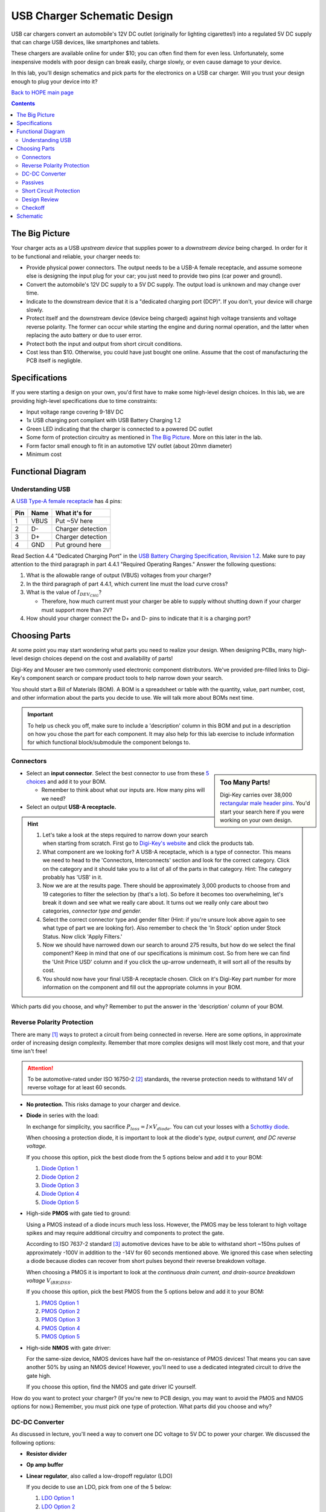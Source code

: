 ============================
USB Charger Schematic Design
============================
USB car chargers convert an automobile's 12V DC outlet (originally for
lighting cigarettes!) into a regulated 5V DC supply that can charge USB
devices, like smartphones and tablets.

These chargers are available online for under $10; you can often find them for
even less. Unfortunately, some inexpensive models with poor design can break
easily, charge slowly, or even cause damage to your device.

In this lab, you'll design schematics and pick parts for the electronics on a
USB car charger. Will you trust your design enough to plug your device into
it?

`Back to HOPE main page <../../pcb.html>`_ 

.. contents::


The Big Picture
===============
Your charger acts as a USB *upstream device* that supplies power to a
*downstream device* being charged. In order for it to be functional and
reliable, your charger needs to:

- Provide physical power connectors. The output needs to be a USB-A female
  receptacle, and assume someone else is designing the input plug for your
  car; you just need to provide two pins (car power and ground).

- Convert the automobile's 12V DC supply to a 5V DC supply. The output load is
  unknown and may change over time.

- Indicate to the downstream device that it is a "dedicated charging port
  (DCP)". If you don't, your device will charge slowly.

- Protect itself and the downstream device (device being charged) against high
  voltage transients and voltage reverse polarity. The former can occur while
  starting the engine and during normal operation, and the latter when replacing
  the auto battery or due to user error.

- Protect both the input and output from short circuit conditions.

- Cost less than $10. Otherwise, you could have just bought one online. Assume that
  the cost of manufacturing the PCB itself is negligble.


Specifications
==============
If you were starting a design on your own, you'd first have to make some
high-level design choices. In this lab, we are providing high-level
specifications due to time constraints:

- Input voltage range covering 9-18V DC

- 1x USB charging port compliant with USB Battery Charging 1.2

- Green LED indicating that the charger is connected to a powered DC outlet

- Some form of protection circuitry as mentioned in `The Big Picture`_. More
  on this later in the lab. 

- Form factor small enough to fit in an automotive 12V outlet (about 20mm
  diameter)

- Minimum cost

Functional Diagram
==================


Understanding USB
-----------------
A `USB Type-A female receptacle
<https://en.wikipedia.org/wiki/USB_(Physical)#Pinouts>`_ has 4 pins:

===  ====  =============
Pin  Name  What it's for
===  ====  =============
1    VBUS  Put ~5V here
2    D-    Charger detection
3    D+    Charger detection
4    GND   Put ground here
===  ====  =============

Read Section 4.4 "Dedicated Charging Port" in the `USB Battery Charging
Specification, Revision 1.2
<http://composter.com.ua/documents/BC1.2_FINAL.pdf>`_. Make sure to pay
attention to the third paragraph in part 4.4.1 "Required Operating Ranges."
Answer the following questions:

#. What is the allowable range of output (VBUS) voltages from your charger?
#. In the third paragraph of part 4.4.1, which current line must the load curve
   cross? 
#. What is the value of :math:`I_{DEV_CHG}`? 

   - Therefore, how much current must your charger be able to supply without
     shutting down if your charger must support more than 2V?

#. How should your charger connect the D+ and D- pins to indicate that it is a
   charging port?

Choosing Parts
==============
At some point you may start wondering what parts you need to realize your
design. When designing PCBs, many high-level design choices depend on the cost
and availability of parts!

Digi-Key and Mouser are two commonly used electronic component distributors.
We've provided pre-filled links to Digi-Key's component search or compare
product tools to help narrow down your search.

You should start a Bill of Materials (BOM). A BOM is a spreadsheet or table
with the quantity, value, part number, cost, and other information about the
parts you decide to use. We will talk more about BOMs next time. 

.. important::

  To help us check you off, make sure to include a 'description' column in
  this BOM and put in a description on how you chose the part for each
  component. It may also help for this lab exercise to include information
  for which functional block/submodule the component belongs to. 

Connectors
----------
.. sidebar:: Too Many Parts!

    Digi-Key carries over 38,000 `rectangular male header pins
    <https://www.digikey.com/short/j29839>`_. You'd start your search here if
    you were working on your own design.

- Select an **input connector**. Select the best connector to use from these
  `5 choices <https://www.digikey.com/short/j29q00>`_ and add it to your BOM.

  - Remember to think about what our inputs are. How many pins will we need? 

- Select an output **USB-A receptacle.**

.. hint::

  #.  Let's take a look at the steps required to narrow down your search when
      starting from scratch. First go to `Digi-Key's website
      <https://www.digikey.com>`_ and click the products tab. 

  #.  What component are we looking for? A USB-A receptacle, which is a type of connector. This
      means we need to head to the 'Connectors, Interconnects' section and look for
      the correct category. Click on the category and it should take you to a list of
      all of the parts in that category. 
      Hint: The category probably has 'USB' in it.  

  #.  Now we are at the results page. There should be approximately 3,000
      products to choose from and 19 categories to filter the selection by (that's a
      lot). So before it becomes too overwhelming, let's break it down and see what
      we really care about. It turns out we really only care about two categories,
      *connector type and gender.* 

  #.  Select the correct connector type and gender filter (Hint: if you're
      unsure look above again to see what type of part we are looking for). Also
      remember to check the 'In Stock' option under Stock Status. Now click 'Apply
      Filters.' 

  #.  Now we should have narrowed down our search to around 275
      results, but how do we select the final component? Keep in mind that one of our
      specifications is minimum cost. So from here we can find the 'Unit Price USD'
      column and if you click the up-arrow underneath, it will sort all of the
      results by cost.  

  #.  You should now have your final USB-A receptacle chosen.
      Click on it's Digi-Key part number for more information on the component and
      fill out the appropriate columns in your BOM. 

Which parts did you choose, and why? Remember to put the answer in the
'description' column of your BOM.


Reverse Polarity Protection
---------------------------
There are many [#rpp]_ ways to protect a circuit from being connected in
reverse. Here are some options, in approximate order of increasing design
complexity. Remember that more complex designs will most likely cost more, and
that your time isn't free!

.. attention::

  To be automotive-rated under ISO 16750-2 [#iso1]_ standards, the reverse
  protection needs to withstand 14V of reverse voltage for at least 60
  seconds.

- **No protection.** This risks damage to your charger and device.

- **Diode** in series with the load:

  .. image:: https://www.electronicdesign.com/sites/electronicdesign.com/files/uploads/2015/02/0216_TI_RevPolarity_F2.gif

  In exchange for simplicity, you sacrifice :math:`P_{loss} = I \times
  V_{diode}`. You can cut your losses with a `Schottky diode
  <https://en.wikipedia.org/wiki/Schottky_diode>`_.

  When choosing a protection diode, it is important to look at the diode's
  *type, output current, and DC reverse voltage.*
 
  If you choose this option, pick the best diode from the 5 options below and
  add it to your BOM:
  
  #. `Diode Option 1 <https://www.digikey.com/product-detail/en/on-semiconductor/NHP220SFT3G/NHP220SFT3GOSCT-ND/5801747>`_
  
  #. `Diode Option 2 <https://www.digikey.com/product-detail/en/on-semiconductor/MBRA210ET3G/MBRA210ET3GOSCT-ND/2705027>`_

  #. `Diode Option 3 <https://www.digikey.com/product-detail/en/comchip-technology/CDBMT240-HF/641-1446-1-ND/2734598>`_

  #. `Diode Option 4 <https://www.digikey.com/product-detail/en/nexperia-usa-inc/PMEG4010BEV115/1727-5838-6-ND/2697853>`_

  #. `Diode Option 5 <https://www.digikey.com/product-detail/en/comchip-technology/ACDBA260-HF/ACDBA260-HF-ND/7100901>`_

- High-side **PMOS** with gate tied to ground:

  .. image:: pmos.png

  Using a PMOS instead of a diode incurs much less loss. However, the PMOS may
  be less tolerant to high voltage spikes and may require additional circuitry
  and components to protect the gate.

  According to ISO 7637-2 standard [#iso2]_ automotive devices have to be able
  to withstand short ~150ns pulses of approximately -100V in addition to the -14V for 60
  seconds mentioned above. We ignored this case when selecting a diode because
  diodes can recover from short pulses beyond their reverse breakdown voltage.
 
  When choosing a PMOS it is important to look at the *continuous drain
  current, and drain-source breakdown voltage* :math:`V_{(BR)DSS}`.

  If you choose this option, pick the best PMOS from the 5 options below and
  add it to your BOM:
    
  #. `PMOS Option 1 <https://www.digikey.com/product-detail/en/diodes-incorporated/DMP3099L-7/DMP3099L-7DICT-ND/5218217>`_

  #. `PMOS Option 2 <https://www.digikey.com/product-detail/en/infineon-technologies/BSR92PH6327XTSA1/BSR92PH6327XTSA1CT-ND/6559925>`_

  #. `PMOS Option 3 <https://www.digikey.com/product-detail/en/infineon-technologies/BSP317PH6327XTSA1/BSP317PH6327XTSA1CT-ND/5409993>`_

  #. `PMOS Option 4 <https://www.digikey.com/product-detail/en/stmicroelectronics/STN1NK60Z/497-3523-1-ND/669373>`_

  #. `PMOS Option 5 <https://www.digikey.com/product-detail/en/infineon-technologies/SPD04P10PLGBTMA1/SPD04P10PLGBTMA1CT-ND/5413612>`_

- High-side **NMOS** with gate driver:

  .. image:: https://www.electronicdesign.com/sites/electronicdesign.com/files/uploads/2015/02/0216_TI_RevPolarity_F5.gif
     :height: 300px

  For the same-size device, NMOS devices have half the on-resistance of PMOS
  devices! That means you can save another 50% by using an NMOS device!
  However, you'll need to use a dedicated integrated circuit to drive the gate
  high.

  If you choose this option, find the NMOS and gate driver IC yourself.

How do you want to protect your charger? (If you're new to PCB design, you may
want to avoid the PMOS and NMOS options for now.) Remember, you must pick one
type of protection. What parts did you choose and why?


DC-DC Converter
---------------
As discussed in lecture, you'll need a way to convert one DC voltage to 5V DC
to power your charger. We discussed the following options:

- **Resistor divider**
- **Op amp buffer**
- **Linear regulator**, also called a low-dropoff regulator (LDO)

  If you decide to use an LDO, pick from one of the 5 below: 

  #. `LDO Option 1 <https://www.digikey.com/product-detail/en/semtech-corporation/SC4215HSETRT/SC4215HSETR-ND/3083518>`_
  #. `LDO Option 2 <https://www.diodes.com/assets/Datasheets/AZ2117.pdf>`_
  #. `LDO Option 3 <https://www.digikey.com/product-detail/en/stmicroelectronics/L78S05CV/497-1468-5-ND/585989>`_
  #. `LDO Option 4 <https://www.digikey.com/product-detail/en/diodes-incorporated/AP1186T5-50L-U/1034-AP1186T5-50L-U-ND/5684579>`_
  #. `LDO Option 5 <https://www.digikey.com/product-detail/en/rohm-semiconductor/BA00DD0WHFP-TR/BA00DD0WHFPCT-ND/3663725>`_

- **Switching regulator** 
  Keep in mind that switching regulators are more complicated than linear
  regulators and improper schematic or layout design can likely lead to the
  regulator not working.  
  
  If you decide to use a switching regulator, follow these steps:
  
  #. Go to the step-down regulator page of `Analog Devices (ADI) <http://www.analog.com/en/products/power-management/switching-regulators/step-down-buck-regulators.html>`_ and enter in the regulator specs for this project 
  #. This will give you a table of all of the switching regulators that fit our
     application. Find the cheapest one listed (Hint: this should be an ADPXXXX
     part). 
  #. Now go to Digi-Key, Mouser, Arrow, and Newark and enter in the manufacturer
     part for the component you found and pick the cheapest distributor. 
  #. Now add this component to your BOM. 

Which option did you pick? What parts did you choose and why?

.. hint::

  Did you pick an LDO? It probably won't work. Why?

Passives
--------
Like we talked about in lecture, many ICs will have accompanying passives
associated with that component. This will generally be in the **"Application Circuit"**
section of the IC datasheet. Some datasheets may even include recommended
passives (including part numbers) to use. To answer the below questions, skim
and look through the entire datasheet for the regulator you chose.  

Depending on your answers to the above (mainly the regulator you chose and the
USB connection between D+ and D-), you'll need some passive components
like resistors, capacitors, and inductors. For each component:

- What value(s) do you need?
- In what form factor?
- With what kind of component tolerances?
- With what kind of component parasitics (like ESR)?

Once all of these questions have been answered for each passive needed, please
add the passives to your BOM. 

Short Circuit Protection
------------------------
You might also decide to protect your charger from short circuit conditions.
Depending on your choice of DC-DC converter, you may already have short
circuit protection on the output. Again, you have choices:

- **No protection.** Congratulations, you're finished!

- **Fuse.** If you decide to use this option, please find a fuse that meets specifications yourself. 

- **Resettable "polyfuse"**, also called "PTC" for its positive temperature
  coefficient. Here are `some options
  <https://www.digikey.com/short/j294np>`_.

What type of protection did you pick? How much current must the protection
device support without tripping? What part did you choose, and why?

Design Review
--------------
.. note::

   *Design reviews* are when you explain/present your design to a group of
   peers/coworkers with similar or more technical knowledge to verify your design.
   It is recommended that you do a schematic design review before layout
   and a final design review before manufacturing. When presenting your design, it
   is important to give your BOM and schematic files or layout files to
   the review committee beforehand so they have ample time to review your deisgn. 
   If you are on the review committee, it is important that you familiarize yourself 
   with the other person's design beforehand and ask any questions 
   you may have during the design review. 

Show someone else/another group your preliminary functional block diagram / schematic. 
Explain what your system is supposed to do, specifications, and details about each block.
This includes going over which components/circuits you've selected for each block. 

Checkoff
--------
You're now ready for checkoff. Show an instructor your hand-drawn block diagram/schematic
as well as your list of components. 

Schematic
=========

Proceeed to `USB Charger Schematic Lab Part 2: Schematic <schematic2.html>`_ 

If you have time, you may proceed on your own. Start the schematic in KiCad with what you
already know, and refer to these (old) lab instructions if needed. 
Otherwise, we'll resume next week with more guidance.
 
.. [#rpp] Paul Pickering, `Reverse-Polarity Protection in Automotive Design <https://www.electronicdesign.com/power/reverse-polarity-protection-automotive-design>`_, *EDN*, 2016.
.. [#iso1] `ISO 16750-2 Standard <http://www.compel.ru/wordpress/wp-content/uploads/2017/05/ISO-16750-22010E-.pdf>`_, *ISO*, 2010.
.. [#iso2] `ISO 7637-2 Standard <http://www.compel.ru/wordpress/wp-content/uploads/2017/05/ISO-7637-22011E.pdf>`_, *ISO*, 2011.

`Back to HOPE main page <../../pcb.html>`_ 